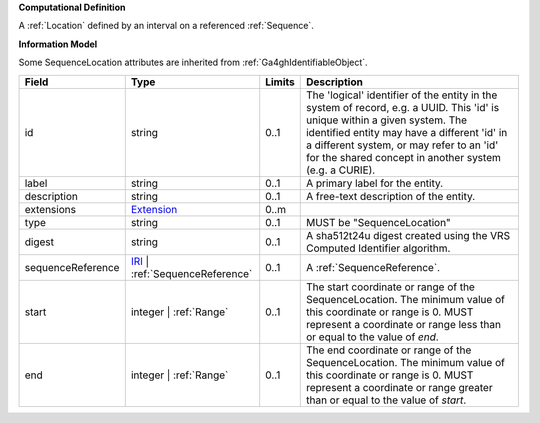 **Computational Definition**

A :ref:`Location` defined by an interval on a referenced :ref:`Sequence`.

**Information Model**

Some SequenceLocation attributes are inherited from :ref:`Ga4ghIdentifiableObject`.

.. list-table::
   :class: clean-wrap
   :header-rows: 1
   :align: left
   :widths: auto

   *  - Field
      - Type
      - Limits
      - Description
   *  - id
      - string
      - 0..1
      - The 'logical' identifier of the entity in the system of record, e.g. a UUID. This 'id' is  unique within a given system. The identified entity may have a different 'id' in a different  system, or may refer to an 'id' for the shared concept in another system (e.g. a CURIE).
   *  - label
      - string
      - 0..1
      - A primary label for the entity.
   *  - description
      - string
      - 0..1
      - A free-text description of the entity.
   *  - extensions
      - `Extension <../gks-common/core.json#/$defs/Extension>`_
      - 0..m
      - 
   *  - type
      - string
      - 0..1
      - MUST be "SequenceLocation"
   *  - digest
      - string
      - 0..1
      - A sha512t24u digest created using the VRS Computed Identifier algorithm.
   *  - sequenceReference
      - `IRI <../gks-common/$defs/IRI>`_ | :ref:`SequenceReference`
      - 0..1
      - A :ref:`SequenceReference`.
   *  - start
      - integer | :ref:`Range`
      - 0..1
      - The start coordinate or range of the SequenceLocation. The minimum value of this coordinate or range is 0. MUST represent a coordinate or range less than or equal to the value of `end`.
   *  - end
      - integer | :ref:`Range`
      - 0..1
      - The end coordinate or range of the SequenceLocation. The minimum value of this coordinate or range is 0. MUST represent a coordinate or range greater than or equal to the value of `start`.
